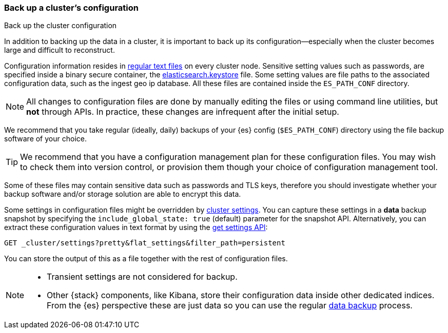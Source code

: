 [[backup-cluster-configuration]]
=== Back up a cluster's configuration
++++
<titleabbrev>Back up the cluster configuration</titleabbrev>
++++

In addition to backing up the data in a cluster, it is important to back up its configuration--especially when the cluster becomes large and difficult to
reconstruct.

Configuration information resides in
<<config-files-location, regular text files>> on every cluster node. Sensitive
setting values such as passwords, are specified inside a binary secure container, the
<<secure-settings, elasticsearch.keystore>> file. Some setting values are
file paths to the associated configuration data, such as the ingest geo ip
database. All these files are contained inside the `ES_PATH_CONF` directory.

NOTE: All changes to configuration files are done by manually editing the files
or using command line utilities, but *not* through APIs. In practice, these
changes are infrequent after the initial setup.

We recommend that you take regular (ideally, daily) backups of your {es} config
(`$ES_PATH_CONF`) directory using the file backup software of your choice.

TIP: We recommend that you have a configuration management plan for these
configuration files. You may wish to check them into version control, or
provision them though your choice of configuration management tool.

Some of these files may contain sensitive data such as passwords and TLS keys,
therefore you should investigate whether your backup software and/or storage
solution are able to encrypt this data.

Some settings in configuration files might be overridden by
<<cluster-update-settings,cluster settings>>. You can capture these settings in
a *data* backup snapshot by specifying the `include_global_state: true` (default)
parameter for the snapshot API. Alternatively, you can extract these
configuration values in text format by using the
<<cluster-get-settings, get settings API>>:

[source,console]
--------------------------------------------------
GET _cluster/settings?pretty&flat_settings&filter_path=persistent
--------------------------------------------------

You can store the output of this as a file together with the rest of
configuration files.

[NOTE]
====

* Transient settings are not considered for backup.
* Other {stack} components, like Kibana, store their configuration
data inside other dedicated indices. From the {es} perspective these are just data
so you can use the regular <<backup-cluster-data, data backup>> process.

====
